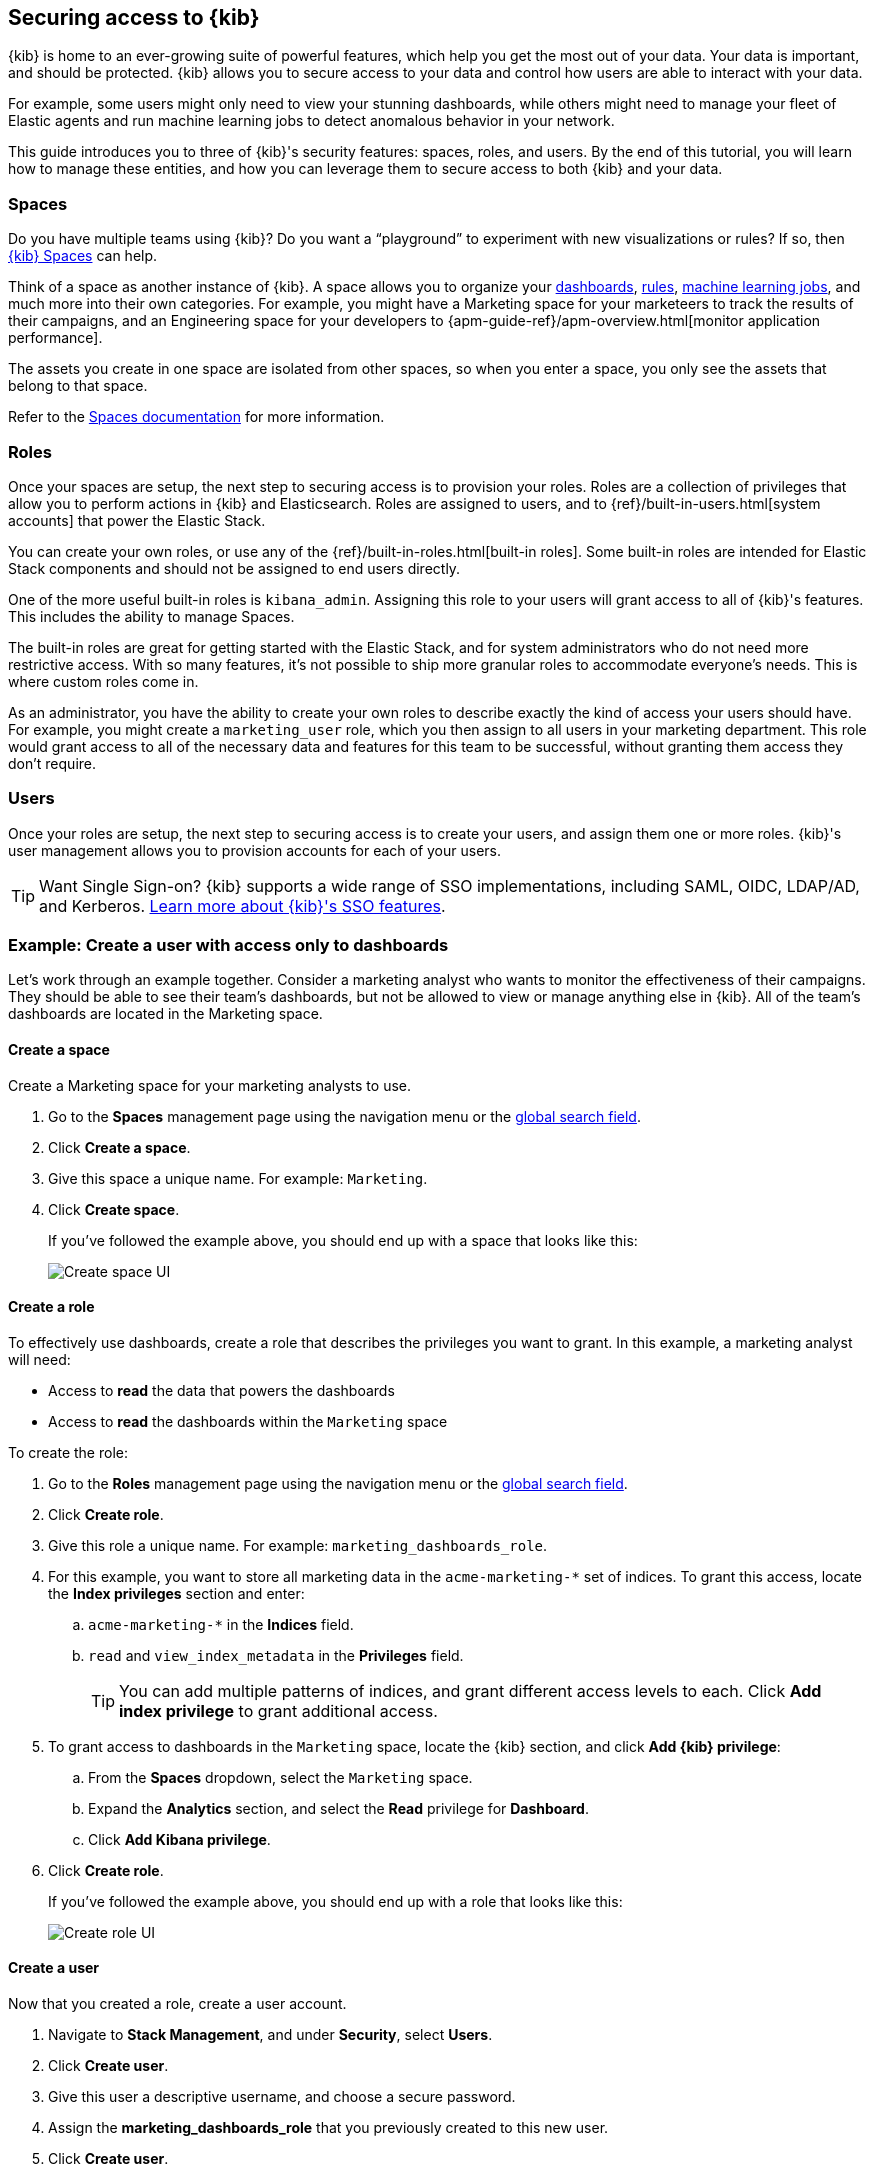 [[tutorial-secure-access-to-kibana]]
== Securing access to {kib}


{kib} is home to an ever-growing suite of powerful features, which help you get the most out of your data. Your data is important, and should be protected. {kib} allows you to secure access to your data and control how users are able to interact with your data.

For example, some users might only need to view your stunning dashboards, while others might need to manage your fleet of Elastic agents and run machine learning jobs to detect anomalous behavior in your network.

This guide introduces you to three of {kib}'s security features: spaces, roles, and users. By the end of this tutorial, you will learn how to manage these entities, and how you can leverage them to secure access to both {kib} and your data.

[float]
=== Spaces

Do you have multiple teams using {kib}? Do you want a “playground” to experiment with new visualizations or rules? If so, then <<xpack-spaces,{kib} Spaces>> can help.

Think of a space as another instance of {kib}. A space allows you to organize your <<dashboard, dashboards>>, <<alerting-getting-started, rules>>, <<xpack-ml, machine learning jobs>>, and much more into their own categories. For example, you might have a Marketing space for your marketeers to track the results of their campaigns, and an Engineering space for your developers to {apm-guide-ref}/apm-overview.html[monitor application performance].

The assets you create in one space are isolated from other spaces, so when you enter a space, you only see the assets that belong to that space.

Refer to the <<xpack-spaces, Spaces documentation>> for more information.

[float]
=== Roles

Once your spaces are setup, the next step to securing access is to provision your roles. Roles are a collection of privileges that allow you to perform actions in {kib} and Elasticsearch. Roles are assigned to users, and to {ref}/built-in-users.html[system accounts] that power the Elastic Stack.

You can create your own roles, or use any of the {ref}/built-in-roles.html[built-in roles]. Some built-in roles are intended for Elastic Stack components and should not be assigned to end users directly.

One of the more useful built-in roles is `kibana_admin`. Assigning this role to your users will grant access to all of {kib}'s features. This includes the ability to manage Spaces.

The built-in roles are great for getting started with the Elastic Stack, and for system administrators who do not need more restrictive access. With so many features, it’s not possible to ship more granular roles to accommodate everyone’s needs. This is where custom roles come in.

As an administrator, you have the ability to create your own roles to describe exactly the kind of access your users should have. For example, you might create a `marketing_user` role, which you then assign to all users in your marketing department. This role would grant access to all of the necessary data and features for this team to be successful, without granting them access they don’t require.


[float]
=== Users

Once your roles are setup, the next step to securing access is to create your users, and assign them one or more roles. {kib}'s user management allows you to provision accounts for each of your users.

TIP: Want Single Sign-on? {kib} supports a wide range of SSO implementations, including SAML, OIDC, LDAP/AD, and Kerberos. <<kibana-authentication, Learn more about {kib}'s SSO features>>.


[float]
[[tutorial-secure-kibana-dashboards-only]]
=== Example: Create a user with access only to dashboards

Let’s work through an example together. Consider a marketing analyst who wants to monitor the effectiveness of their campaigns. They should be able to see their team’s dashboards, but not be allowed to view or manage anything else in {kib}. All of the team’s dashboards are located in the Marketing space.

[float]
==== Create a space

Create a Marketing space for your marketing analysts to use.

. Go to the *Spaces* management page using the navigation menu or the 
<<kibana-navigation-search,global search field>>.
. Click **Create a space**.
. Give this space a unique name. For example: `Marketing`.
. Click **Create space**.
+
If you’ve followed the example above, you should end up with a space that looks like this:
+
[role="screenshot"]
image::security/images/tutorial-secure-access-example-1-space.png[Create space UI]


[float]
==== Create a role

To effectively use dashboards, create a role that describes the privileges you want to grant.
In this example, a marketing analyst will need:

* Access to **read** the data that powers the dashboards
* Access to **read** the dashboards within the `Marketing` space

To create the role:

. Go to the *Roles* management page using the navigation menu or the 
<<kibana-navigation-search,global search field>>.
. Click **Create role**.
. Give this role a unique name. For example: `marketing_dashboards_role`.
. For this example, you want to store all marketing data in the `acme-marketing-*` set of indices. To grant this access, locate the **Index privileges** section and enter:
.. `acme-marketing-*` in the **Indices** field.
.. `read` and `view_index_metadata` in the **Privileges** field.
+
TIP: You can add multiple patterns of indices, and grant different access levels to each. Click **Add index privilege** to grant additional access.
. To grant access to dashboards in the `Marketing` space, locate the {kib} section, and click **Add {kib} privilege**:
.. From the **Spaces** dropdown, select the `Marketing` space.
.. Expand the **Analytics** section, and select the **Read** privilege for **Dashboard**.
.. Click **Add Kibana privilege**.
. Click **Create role**.
+
If you’ve followed the example above, you should end up with a role that looks like this:
+
[role="screenshot"]
image::security/images/tutorial-secure-access-example-1-role.png[Create role UI]


[float]
==== Create a user

Now that you created a role, create a user account.

. Navigate to *Stack Management*, and under *Security*, select *Users*.
. Click *Create user*.
. Give this user a descriptive username, and choose a secure password.
. Assign the *marketing_dashboards_role* that you previously created to this new user.
. Click *Create user*.

[role="screenshot"]
image::security/images/tutorial-secure-access-example-1-user.png[Create user UI]

[float]
==== Verify

Verify that the user and role are working correctly.

. Logout of {kib} if you are already logged in.
. In the login screen, enter the username and password for the account you created.
+
You’re taken into the `Marketing` space, and the main navigation shows only the *Dashboard* application.
+
[role="screenshot"]
image::security/images/tutorial-secure-access-example-1-test.png[Verifying access to dashboards]


[float]
=== What's next?

This guide is an introduction to {kib}'s security features. Check out these additional resources to learn more about authenticating and authorizing your users.

* View the <<kibana-authentication, authentication guide>> to learn more about single-sign on and other login features.

* View the <<kibana-role-management, authorization guide>> to learn more about authorizing access to {kib}'s features.

Still have questions? Ask  on our https://discuss.elastic.co/c/kibana[Kibana discuss forum] and a fellow community member or Elastic engineer will help out.
